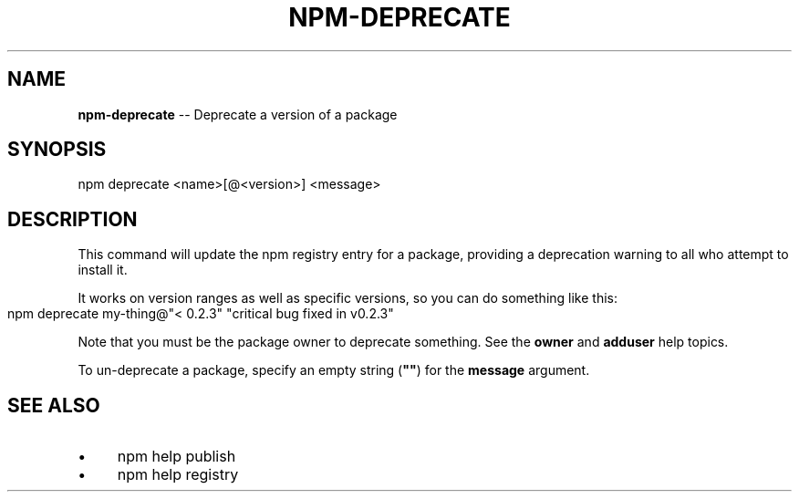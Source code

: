 .\" Generated with Ronnjs 0.4.0
.\" http://github.com/kapouer/ronnjs
.
.TH "NPM\-DEPRECATE" "1" "March 2014" "" ""
.
.SH "NAME"
\fBnpm-deprecate\fR \-\- Deprecate a version of a package
.
.SH "SYNOPSIS"
.
.nf
npm deprecate <name>[@<version>] <message>
.
.fi
.
.SH "DESCRIPTION"
This command will update the npm registry entry for a package, providing
a deprecation warning to all who attempt to install it\.
.
.P
It works on version ranges as well as specific versions, so you can do
something like this:
.
.IP "" 4
.
.nf
npm deprecate my\-thing@"< 0\.2\.3" "critical bug fixed in v0\.2\.3"
.
.fi
.
.IP "" 0
.
.P
Note that you must be the package owner to deprecate something\.  See the \fBowner\fR and \fBadduser\fR help topics\.
.
.P
To un\-deprecate a package, specify an empty string (\fB""\fR) for the \fBmessage\fR argument\.
.
.SH "SEE ALSO"
.
.IP "\(bu" 4
npm help publish
.
.IP "\(bu" 4
npm help  registry
.
.IP "" 0

